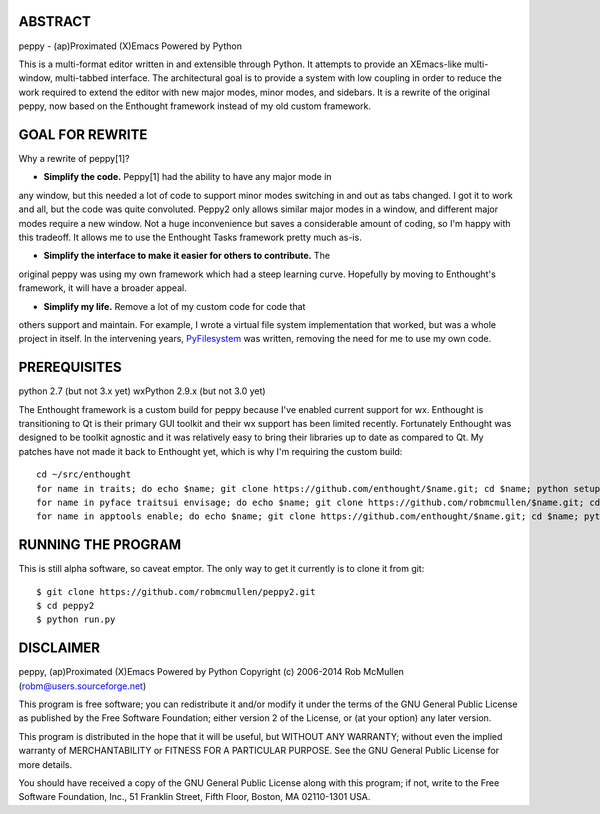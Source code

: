 ABSTRACT
========

peppy - (ap)Proximated (X)Emacs Powered by Python

This is a multi-format editor written in and extensible through Python.  It
attempts to provide an XEmacs-like multi- window, multi-tabbed interface.  The
architectural goal is to provide a system with low coupling in order to reduce
the work required to extend the editor with new major modes, minor modes, and
sidebars.  It is a rewrite of the original peppy, now based on the Enthought
framework instead of my old custom framework.


GOAL FOR REWRITE
================

Why a rewrite of peppy[1]?

* **Simplify the code.** Peppy[1] had the ability to have any major mode in
any window, but this needed a lot of code to support minor modes switching
in and out as tabs changed.  I got it to work and all, but the code was quite
convoluted.  Peppy2 only allows similar major modes in a window, and different
major modes require a new window.  Not a huge inconvenience but saves a
considerable amount of coding, so I'm happy with this tradeoff.  It allows me
to use the Enthought Tasks framework pretty much as-is.

* **Simplify the interface to make it easier for others to contribute.**  The
original peppy was using my own framework which had a steep learning curve.
Hopefully by moving to Enthought's framework, it will have a broader appeal.

* **Simplify my life.** Remove a lot of my custom code for code that
others support and maintain.  For example, I wrote a virtual file system
implementation that worked, but was a whole project in itself.  In the
intervening years, PyFilesystem_ was written, removing the need for me to use
my own code.

.. _PyFilesystem: http://packages.python.org/fs/index.html


PREREQUISITES
=============

python 2.7 (but not 3.x yet)
wxPython 2.9.x (but not 3.0 yet)

The Enthought framework is a custom build for peppy because I've enabled
current support for wx.  Enthought is transitioning to Qt is their primary GUI
toolkit and their wx support has been limited recently.  Fortunately Enthought
was designed to be toolkit agnostic and it was relatively easy to bring their
libraries up to date as compared to Qt.  My patches have not made it back to
Enthought yet, which is why I'm requiring the custom build::

    cd ~/src/enthought
    for name in traits; do echo $name; git clone https://github.com/enthought/$name.git; cd $name; python setup.py develop; cd ..; done
    for name in pyface traitsui envisage; do echo $name; git clone https://github.com/robmcmullen/$name.git; cd $name; python setup.py develop; cd ..; done
    for name in apptools enable; do echo $name; git clone https://github.com/enthought/$name.git; cd $name; python setup.py develop; cd ..; done


RUNNING THE PROGRAM
===================

This is still alpha software, so caveat emptor.  The only way to get it currently is to clone it from git::

    $ git clone https://github.com/robmcmullen/peppy2.git
    $ cd peppy2
    $ python run.py


DISCLAIMER
==========

peppy, (ap)Proximated (X)Emacs Powered by Python
Copyright (c) 2006-2014 Rob McMullen (robm@users.sourceforge.net)

This program is free software; you can redistribute it and/or modify
it under the terms of the GNU General Public License as published by
the Free Software Foundation; either version 2 of the License, or
(at your option) any later version.

This program is distributed in the hope that it will be useful,
but WITHOUT ANY WARRANTY; without even the implied warranty of
MERCHANTABILITY or FITNESS FOR A PARTICULAR PURPOSE.  See the
GNU General Public License for more details.

You should have received a copy of the GNU General Public License along
with this program; if not, write to the Free Software Foundation, Inc.,
51 Franklin Street, Fifth Floor, Boston, MA 02110-1301 USA.
